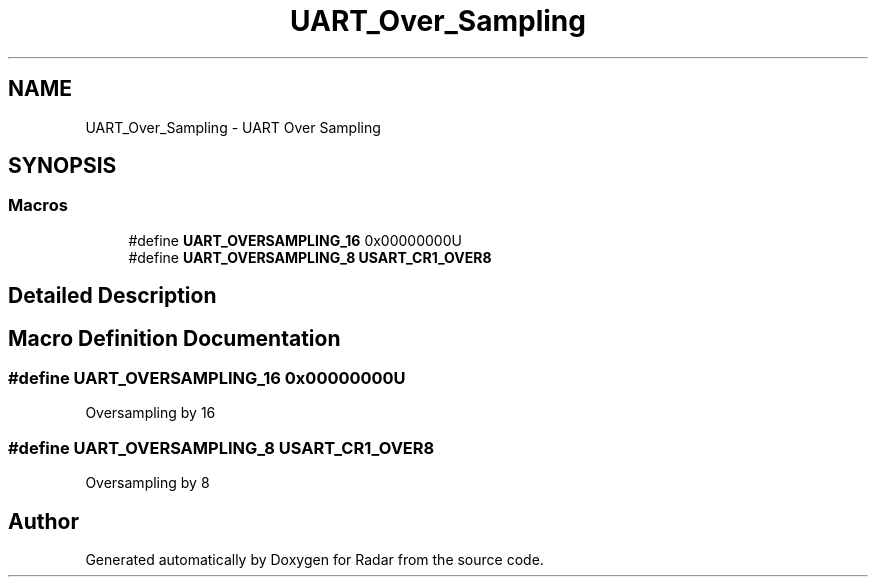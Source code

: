 .TH "UART_Over_Sampling" 3 "Version 1.0.0" "Radar" \" -*- nroff -*-
.ad l
.nh
.SH NAME
UART_Over_Sampling \- UART Over Sampling
.SH SYNOPSIS
.br
.PP
.SS "Macros"

.in +1c
.ti -1c
.RI "#define \fBUART_OVERSAMPLING_16\fP   0x00000000U"
.br
.ti -1c
.RI "#define \fBUART_OVERSAMPLING_8\fP   \fBUSART_CR1_OVER8\fP"
.br
.in -1c
.SH "Detailed Description"
.PP 

.SH "Macro Definition Documentation"
.PP 
.SS "#define UART_OVERSAMPLING_16   0x00000000U"
Oversampling by 16 
.SS "#define UART_OVERSAMPLING_8   \fBUSART_CR1_OVER8\fP"
Oversampling by 8 
.br
 
.SH "Author"
.PP 
Generated automatically by Doxygen for Radar from the source code\&.
